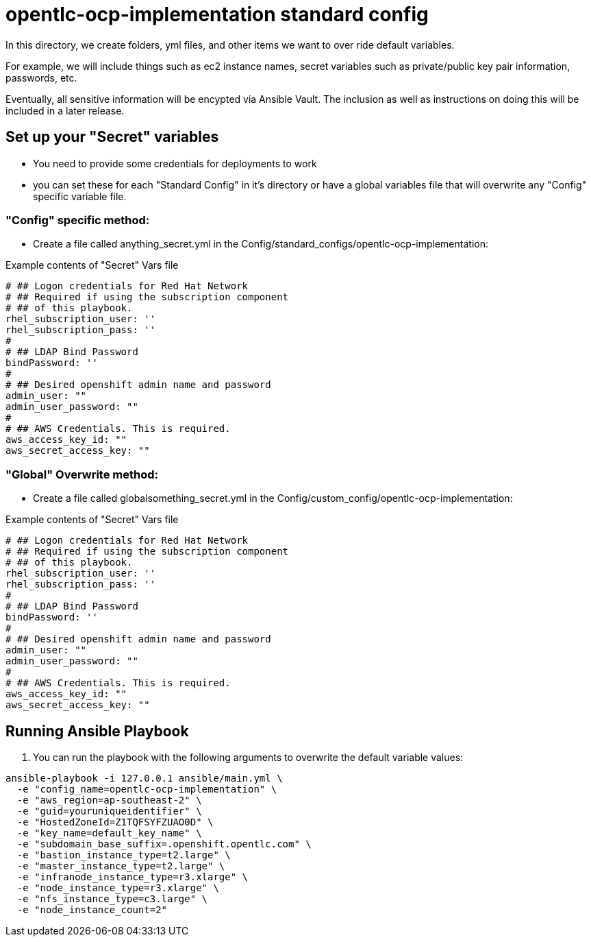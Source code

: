 = opentlc-ocp-implementation standard config

In this directory, we create folders, yml files, and other items
we want to over ride default variables.

For example, we will include things such as ec2 instance names, secret
variables such as private/public key pair information, passwords, etc.

Eventually, all sensitive information will be encypted via Ansible Vault. The
inclusion as well as instructions on doing this will be included in a later
release.

== Set up your "Secret" variables

* You need to provide some credentials for deployments to work
* you can set these for each "Standard Config" in it's directory or have a
 global variables file that will overwrite any "Config" specific variable file.

=== "Config" specific method:

* Create a file called anything_secret.yml in the
 Config/standard_configs/opentlc-ocp-implementation:

.Example contents of "Secret" Vars file
----
# ## Logon credentials for Red Hat Network
# ## Required if using the subscription component
# ## of this playbook.
rhel_subscription_user: ''
rhel_subscription_pass: ''
#
# ## LDAP Bind Password
bindPassword: ''
#
# ## Desired openshift admin name and password
admin_user: ""
admin_user_password: ""
#
# ## AWS Credentials. This is required.
aws_access_key_id: ""
aws_secret_access_key: ""
----

=== "Global" Overwrite method:

* Create a file called globalsomething_secret.yml in the
 Config/custom_config/opentlc-ocp-implementation:

.Example contents of "Secret" Vars file
----
# ## Logon credentials for Red Hat Network
# ## Required if using the subscription component
# ## of this playbook.
rhel_subscription_user: ''
rhel_subscription_pass: ''
#
# ## LDAP Bind Password
bindPassword: ''
#
# ## Desired openshift admin name and password
admin_user: ""
admin_user_password: ""
#
# ## AWS Credentials. This is required.
aws_access_key_id: ""
aws_secret_access_key: ""
----

== Running Ansible Playbook



. You can run the playbook with the following arguments to overwrite the default variable values:
[source,bash]
----
ansible-playbook -i 127.0.0.1 ansible/main.yml \
  -e "config_name=opentlc-ocp-implementation" \
  -e "aws_region=ap-southeast-2" \
  -e "guid=youruniqueidentifier" \
  -e "HostedZoneId=Z1TQFSYFZUAO0D" \
  -e "key_name=default_key_name" \
  -e "subdomain_base_suffix=.openshift.opentlc.com" \
  -e "bastion_instance_type=t2.large" \
  -e "master_instance_type=t2.large" \
  -e "infranode_instance_type=r3.xlarge" \
  -e "node_instance_type=r3.xlarge" \
  -e "nfs_instance_type=c3.large" \
  -e "node_instance_count=2"
----
